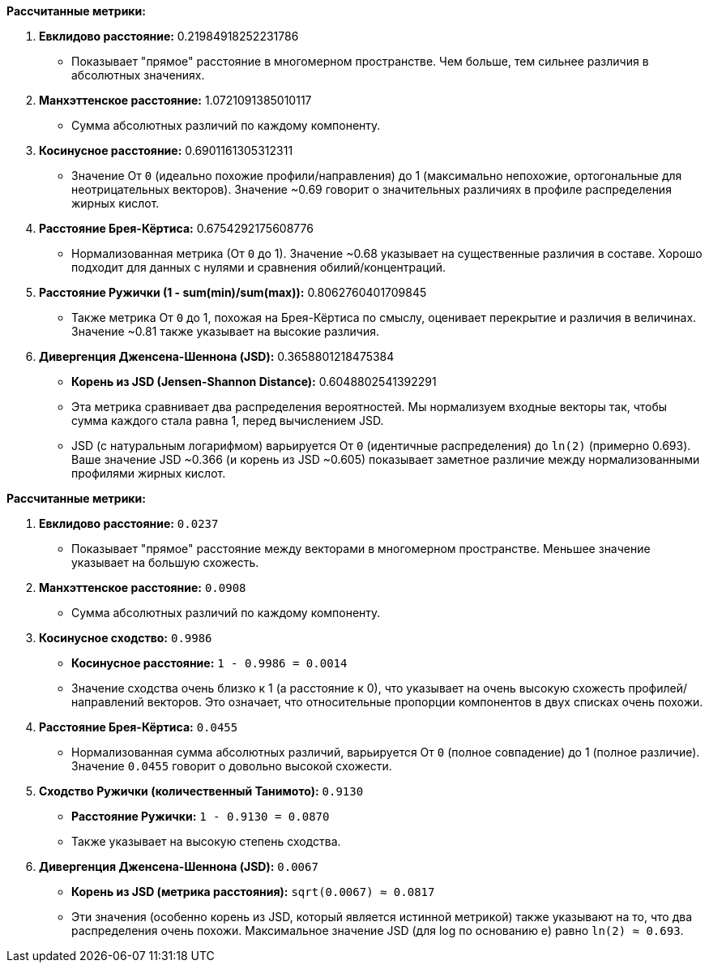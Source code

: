 **Рассчитанные метрики:**

1.  **Евклидово расстояние:** 0.21984918252231786
    *   Показывает "прямое" расстояние в многомерном пространстве. Чем больше, тем сильнее различия в абсолютных значениях.

2.  **Манхэттенское расстояние:** 1.0721091385010117
    *   Сумма абсолютных различий по каждому компоненту.

3.  **Косинусное расстояние:** 0.6901161305312311
    *   Значение От `0` (идеально похожие профили/направления) до 1 (максимально непохожие, ортогональные для неотрицательных векторов). Значение ~0.69 говорит о значительных различиях в профиле распределения жирных кислот.

4.  **Расстояние Брея-Кёртиса:** 0.6754292175608776
    *   Нормализованная метрика (От `0` до 1). Значение ~0.68 указывает на существенные различия в составе. Хорошо подходит для данных с нулями и сравнения обилий/концентраций.

5.  **Расстояние Ружички (1 - sum(min)/sum(max)):** 0.8062760401709845
    *   Также метрика От `0` до 1, похожая на Брея-Кёртиса по смыслу, оценивает перекрытие и различия в величинах. Значение ~0.81 также указывает на высокие различия.

6.  **Дивергенция Дженсена-Шеннона (JSD):** 0.3658801218475384
    *   **Корень из JSD (Jensen-Shannon Distance):** 0.6048802541392291
    *   Эта метрика сравнивает два распределения вероятностей. Мы нормализуем входные векторы так, чтобы сумма каждого стала равна 1, перед вычислением JSD.
    *   JSD (с натуральным логарифмом) варьируется От `0` (идентичные распределения) до `ln(2)` (примерно 0.693). Ваше значение JSD ~0.366 (и корень из JSD ~0.605) показывает заметное различие между нормализованными профилями жирных кислот.


**Рассчитанные метрики:**

1.  **Евклидово расстояние:** `0.0237`
    *   Показывает "прямое" расстояние между векторами в многомерном пространстве. Меньшее значение указывает на большую схожесть.

2.  **Манхэттенское расстояние:** `0.0908`
    *   Сумма абсолютных различий по каждому компоненту.

3.  **Косинусное сходство:** `0.9986`
    *   **Косинусное расстояние:** `1 - 0.9986 = 0.0014`
    *   Значение сходства очень близко к 1 (а расстояние к 0), что указывает на очень высокую схожесть профилей/направлений векторов. Это означает, что относительные пропорции компонентов в двух списках очень похожи.

4.  **Расстояние Брея-Кёртиса:** `0.0455`
    *   Нормализованная сумма абсолютных различий, варьируется От `0` (полное совпадение) до 1 (полное различие). Значение `0.0455` говорит о довольно высокой схожести.

5.  **Сходство Ружички (количественный Танимото):** `0.9130`
    *   **Расстояние Ружички:** `1 - 0.9130 = 0.0870`
    *   Также указывает на высокую степень сходства.

6.  **Дивергенция Дженсена-Шеннона (JSD):** `0.0067`
    *   **Корень из JSD (метрика расстояния):** `sqrt(0.0067) ≈ 0.0817`
    *   Эти значения (особенно корень из JSD, который является истинной метрикой) также указывают на то, что два распределения очень похожи. Максимальное значение JSD (для log по основанию e) равно `ln(2) ≈ 0.693`.